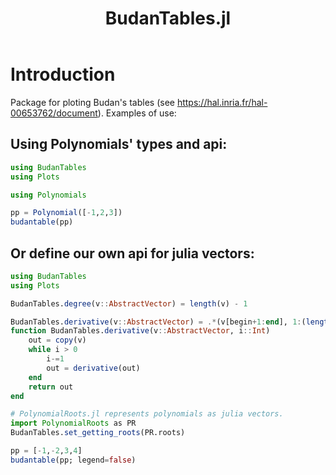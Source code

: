 #+TITLE: BudanTables.jl  [[https://LauraBMo.github.io/BudanTables.jl/stable][https://img.shields.io/badge/docs-stable-blue.svg]] [[https://LauraBMo.github.io/BudanTables.jl/dev][https://img.shields.io/badge/docs-dev-blue.svg]] [[https://github.com/LauraBMo/BudanTables.jl/actions][https://github.com/LauraBMo/BudanTables.jl/workflows/CI/badge.svg]] [[https://codecov.io/gh/LauraBMo/BudanTables.jl][https://codecov.io/gh/LauraBMo/BudanTables.jl/branch/master/graph/badge.svg]]

# * BudanTables [![Stable](https://img.shields.io/badge/docs-stable-blue.svg)](https://LauraBMo.github.io/BudanTables.jl/stable) [![Dev](https://img.shields.io/badge/docs-dev-blue.svg)](https://LauraBMo.github.io/BudanTables.jl/dev) [![Build Status](https://github.com/LauraBMo/BudanTables.jl/actions/workflows/CI.yml/badge.svg?branch=main)](https://github.com/LauraBMo/BudanTables.jl/actions/workflows/CI.yml?query=branch%3Amain) [![Coverage](https://codecov.io/gh/LauraBMo/BudanTables.jl/branch/main/graph/badge.svg)](https://codecov.io/gh/LauraBMo/BudanTables.jl)

* Introduction

Package for ploting Budan's tables (see https://hal.inria.fr/hal-00653762/document).
Examples of use:

** Using Polynomials' types and api:

#+begin_src julia
   using BudanTables
   using Plots

   using Polynomials

   pp = Polynomial([-1,2,3])
   budantable(pp)
#+end_src

** Or define our own api for julia vectors:

#+begin_src julia :results output
   using BudanTables
   using Plots

   BudanTables.degree(v::AbstractVector) = length(v) - 1

   BudanTables.derivative(v::AbstractVector) = .*(v[begin+1:end], 1:(length(v)-1))
   function BudanTables.derivative(v::AbstractVector, i::Int)
       out = copy(v)
       while i > 0
           i-=1
           out = derivative(out)
       end
       return out
   end

   # PolynomialRoots.jl represents polynomials as julia vectors.
   import PolynomialRoots as PR
   BudanTables.set_getting_roots(PR.roots)

   pp = [-1,-2,3,4]
   budantable(pp; legend=false)
#+end_src
